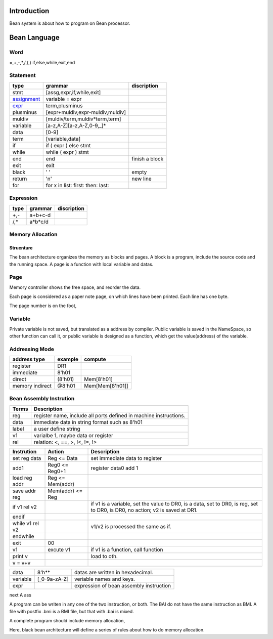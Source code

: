 ############
Introduction
############

Bean system is about how to program on Bean processor.

#############
Bean Language
#############

Word
====

=,+,-,*,/,(,)
if,else,while,exit,end

Statement
=========

=============  ==================================  ==============
type           grammar                             discription
=============  ==================================  ==============
stmt           [assg,expr,if,while,exit]
assignment_    variable = expr
expr_          term,plusminus
plusminus      [expr+muldiv,expr-muldiv,muldiv]  
muldiv         [muldiv/term,muldiv*term,term]
variable       [a-z,A-Z][a-z,A-Z,0-9,_]*
data           [0-9]
term           [variable,data]
if             if ( expr ) else stmt
while          while ( expr ) stmt
end            end                                 finish a block
exit           exit
black          ' '                                 empty
return         '\n'                                new line
for            for x in list: first: then: last:   
=============  ==================================  ==============

.. _assignment: refence_
.. _refence: 
   In Bean program, assignment means the new variable point to the target variable,
   the refence means the new variable point to the data addresss that the target variable pointed to.
   Refence only supports varialbe refence now.
   For example,
   When "a = 8'h30", the data 8'h30 is stored in 8'h50, and the data of a is 8'h50, a is stored in 8'h10.
   When "b = a", variable b is stored in 8'h11, and its data is 8'h10.
.. _expr:  expr is caculate from left to right.
   Don't support multi assignment in one line such as y=x=3.

Expression
==========

=============  ==================================  ==============
type           grammar                             discription
=============  ==================================  ==============
+,-            a+b+c-d
/,*            a*b*c/d
=============  ==================================  ==============

Memory Allocation
=================

Strucnture
----------

The bean architecture organizes the memory as blocks and pages.
A block is a program, include the source code and the running space.
A page is a function with local variable and datas.

Page
====

Memory controller shows the free space, and reorder the data.

Each page is considered as a paper note page, on which lines have been printed.
Each line has one byte.


The page number is on the foot, 

Variable
========

Private variable is not saved, but translated as a address by compiler.
Public variable is saved in the NameSpace, so other function can call it, or
public variable is designed as a function, which get the value(address) of the variable.

Addressing Mode
===============

================  =======  =======
address type      example  compute
================  =======  =======
register          DR1      
immediate         8'h01
direct            (8'h01)  Mem[8'h01]
memory indirect   @8'h01   Mem[Mem[8'h01]]
================  =======  =======

Bean Assembly Instrution
========================

=======  ===========
Terms    Description
=======  ===========
reg      register name, include all ports defined in machine instructions.
data     immediate data in string format such as 8'h01
label    a user define string
v1       varialbe 1, maybe data or register
rel      relation: <, ==, >, !<, !=, !>
=======  ===========

============================  ================  ===========
Instrution                    Action            Description
============================  ================  ===========
set reg data                  Reg <= Data       set immediate data to register
add1                          Reg0 <= Reg0+1    register data0 add 1
load reg addr                 Reg <= Mem(addr)
save addr reg                 Mem(addr) <= Reg
if v1 rel v2                                    if v1 is a variable, set the value to DR0,
                                                is a data, set to DR0,
                                                is reg, set to DR0,
                                                is DR0, no action;
                                                v2 is saved at DR1.
endif
while v1 rel v2                                 v1/v2 is processed the same as if.
endwhile
exit                          00
v1                            excute v1         if v1 is a function, call function
print v                                         load to oth.
v = v+v
============================  ================  ===========

=========================  =============  ======================================================
data                       8'h**          datas are written in hexadecimal.
veriable                   [_0-9a-zA-Z]   veriable names and keys.
expr                                      expression of bean assembly instruction
=========================  =============  ======================================================

next
A ass


A program can be writen in any one of the two instruction, or both.
The BAI do not have the same instruction as BMI.
A file with postfix .bmi is a BMI file, but that with .bai is mixed.

A complete program should include memory allocation,

Here, black bean architecture will define a series of rules about
how to do memory allocation.

